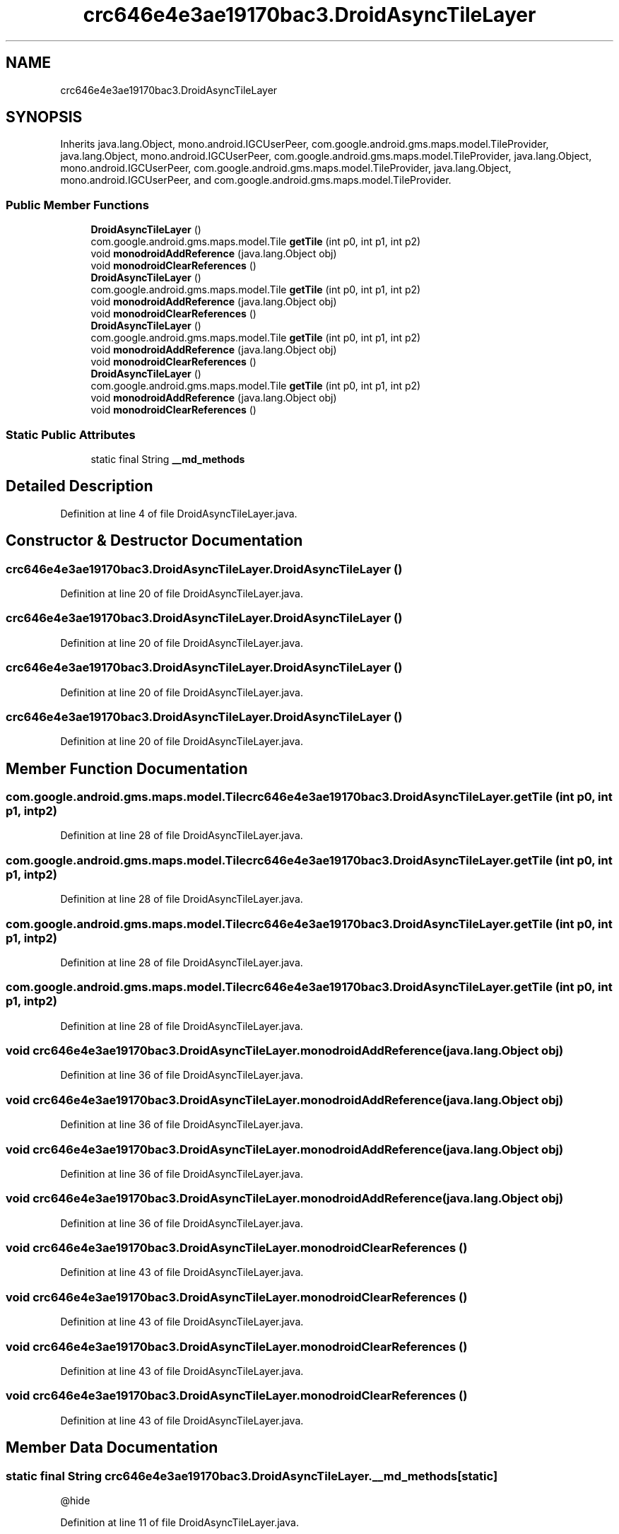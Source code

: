 .TH "crc646e4e3ae19170bac3.DroidAsyncTileLayer" 3 "Thu Apr 29 2021" "Version 1.0" "Green Quake" \" -*- nroff -*-
.ad l
.nh
.SH NAME
crc646e4e3ae19170bac3.DroidAsyncTileLayer
.SH SYNOPSIS
.br
.PP
.PP
Inherits java\&.lang\&.Object, mono\&.android\&.IGCUserPeer, com\&.google\&.android\&.gms\&.maps\&.model\&.TileProvider, java\&.lang\&.Object, mono\&.android\&.IGCUserPeer, com\&.google\&.android\&.gms\&.maps\&.model\&.TileProvider, java\&.lang\&.Object, mono\&.android\&.IGCUserPeer, com\&.google\&.android\&.gms\&.maps\&.model\&.TileProvider, java\&.lang\&.Object, mono\&.android\&.IGCUserPeer, and com\&.google\&.android\&.gms\&.maps\&.model\&.TileProvider\&.
.SS "Public Member Functions"

.in +1c
.ti -1c
.RI "\fBDroidAsyncTileLayer\fP ()"
.br
.ti -1c
.RI "com\&.google\&.android\&.gms\&.maps\&.model\&.Tile \fBgetTile\fP (int p0, int p1, int p2)"
.br
.ti -1c
.RI "void \fBmonodroidAddReference\fP (java\&.lang\&.Object obj)"
.br
.ti -1c
.RI "void \fBmonodroidClearReferences\fP ()"
.br
.ti -1c
.RI "\fBDroidAsyncTileLayer\fP ()"
.br
.ti -1c
.RI "com\&.google\&.android\&.gms\&.maps\&.model\&.Tile \fBgetTile\fP (int p0, int p1, int p2)"
.br
.ti -1c
.RI "void \fBmonodroidAddReference\fP (java\&.lang\&.Object obj)"
.br
.ti -1c
.RI "void \fBmonodroidClearReferences\fP ()"
.br
.ti -1c
.RI "\fBDroidAsyncTileLayer\fP ()"
.br
.ti -1c
.RI "com\&.google\&.android\&.gms\&.maps\&.model\&.Tile \fBgetTile\fP (int p0, int p1, int p2)"
.br
.ti -1c
.RI "void \fBmonodroidAddReference\fP (java\&.lang\&.Object obj)"
.br
.ti -1c
.RI "void \fBmonodroidClearReferences\fP ()"
.br
.ti -1c
.RI "\fBDroidAsyncTileLayer\fP ()"
.br
.ti -1c
.RI "com\&.google\&.android\&.gms\&.maps\&.model\&.Tile \fBgetTile\fP (int p0, int p1, int p2)"
.br
.ti -1c
.RI "void \fBmonodroidAddReference\fP (java\&.lang\&.Object obj)"
.br
.ti -1c
.RI "void \fBmonodroidClearReferences\fP ()"
.br
.in -1c
.SS "Static Public Attributes"

.in +1c
.ti -1c
.RI "static final String \fB__md_methods\fP"
.br
.in -1c
.SH "Detailed Description"
.PP 
Definition at line 4 of file DroidAsyncTileLayer\&.java\&.
.SH "Constructor & Destructor Documentation"
.PP 
.SS "crc646e4e3ae19170bac3\&.DroidAsyncTileLayer\&.DroidAsyncTileLayer ()"

.PP
Definition at line 20 of file DroidAsyncTileLayer\&.java\&.
.SS "crc646e4e3ae19170bac3\&.DroidAsyncTileLayer\&.DroidAsyncTileLayer ()"

.PP
Definition at line 20 of file DroidAsyncTileLayer\&.java\&.
.SS "crc646e4e3ae19170bac3\&.DroidAsyncTileLayer\&.DroidAsyncTileLayer ()"

.PP
Definition at line 20 of file DroidAsyncTileLayer\&.java\&.
.SS "crc646e4e3ae19170bac3\&.DroidAsyncTileLayer\&.DroidAsyncTileLayer ()"

.PP
Definition at line 20 of file DroidAsyncTileLayer\&.java\&.
.SH "Member Function Documentation"
.PP 
.SS "com\&.google\&.android\&.gms\&.maps\&.model\&.Tile crc646e4e3ae19170bac3\&.DroidAsyncTileLayer\&.getTile (int p0, int p1, int p2)"

.PP
Definition at line 28 of file DroidAsyncTileLayer\&.java\&.
.SS "com\&.google\&.android\&.gms\&.maps\&.model\&.Tile crc646e4e3ae19170bac3\&.DroidAsyncTileLayer\&.getTile (int p0, int p1, int p2)"

.PP
Definition at line 28 of file DroidAsyncTileLayer\&.java\&.
.SS "com\&.google\&.android\&.gms\&.maps\&.model\&.Tile crc646e4e3ae19170bac3\&.DroidAsyncTileLayer\&.getTile (int p0, int p1, int p2)"

.PP
Definition at line 28 of file DroidAsyncTileLayer\&.java\&.
.SS "com\&.google\&.android\&.gms\&.maps\&.model\&.Tile crc646e4e3ae19170bac3\&.DroidAsyncTileLayer\&.getTile (int p0, int p1, int p2)"

.PP
Definition at line 28 of file DroidAsyncTileLayer\&.java\&.
.SS "void crc646e4e3ae19170bac3\&.DroidAsyncTileLayer\&.monodroidAddReference (java\&.lang\&.Object obj)"

.PP
Definition at line 36 of file DroidAsyncTileLayer\&.java\&.
.SS "void crc646e4e3ae19170bac3\&.DroidAsyncTileLayer\&.monodroidAddReference (java\&.lang\&.Object obj)"

.PP
Definition at line 36 of file DroidAsyncTileLayer\&.java\&.
.SS "void crc646e4e3ae19170bac3\&.DroidAsyncTileLayer\&.monodroidAddReference (java\&.lang\&.Object obj)"

.PP
Definition at line 36 of file DroidAsyncTileLayer\&.java\&.
.SS "void crc646e4e3ae19170bac3\&.DroidAsyncTileLayer\&.monodroidAddReference (java\&.lang\&.Object obj)"

.PP
Definition at line 36 of file DroidAsyncTileLayer\&.java\&.
.SS "void crc646e4e3ae19170bac3\&.DroidAsyncTileLayer\&.monodroidClearReferences ()"

.PP
Definition at line 43 of file DroidAsyncTileLayer\&.java\&.
.SS "void crc646e4e3ae19170bac3\&.DroidAsyncTileLayer\&.monodroidClearReferences ()"

.PP
Definition at line 43 of file DroidAsyncTileLayer\&.java\&.
.SS "void crc646e4e3ae19170bac3\&.DroidAsyncTileLayer\&.monodroidClearReferences ()"

.PP
Definition at line 43 of file DroidAsyncTileLayer\&.java\&.
.SS "void crc646e4e3ae19170bac3\&.DroidAsyncTileLayer\&.monodroidClearReferences ()"

.PP
Definition at line 43 of file DroidAsyncTileLayer\&.java\&.
.SH "Member Data Documentation"
.PP 
.SS "static final String crc646e4e3ae19170bac3\&.DroidAsyncTileLayer\&.__md_methods\fC [static]\fP"
@hide 
.PP
Definition at line 11 of file DroidAsyncTileLayer\&.java\&.

.SH "Author"
.PP 
Generated automatically by Doxygen for Green Quake from the source code\&.

